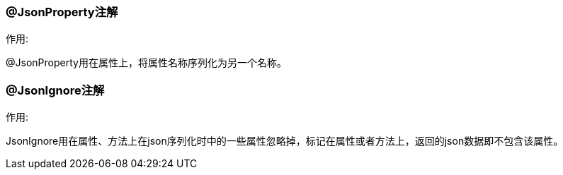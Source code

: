 === @JsonProperty注解

.作用:
@JsonProperty用在属性上，将属性名称序列化为另一个名称。

=== @JsonIgnore注解

.作用:
JsonIgnore用在属性、方法上在json序列化时中的一些属性忽略掉，标记在属性或者方法上，返回的json数据即不包含该属性。